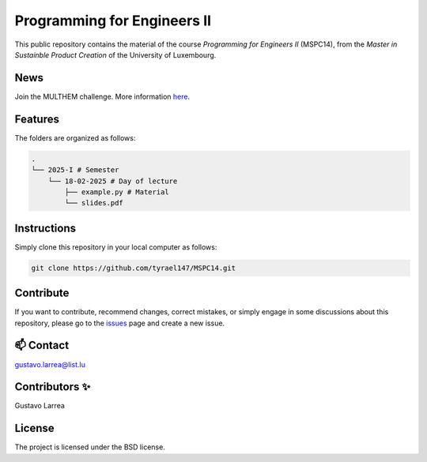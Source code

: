 Programming for Engineers II
============================

This public repository contains the material of the course `Programming for Engineers II` (MSPC14), from the `Master in Sustainble Product Creation` of the University of Luxembourg.


News
----

Join the MULTHEM challenge. More information `here <https://www.linkedin.com/company/multhem/posts/?feedView=all>`_.

Features
--------

The folders are organized as follows:

.. code-block:: console

    .
    └── 2025-I # Semester
        └── 18-02-2025 # Day of lecture
            ├── example.py # Material
            └── slides.pdf

Instructions
------------

Simply clone this repository in your local computer as follows:

.. code-block:: console
    
    git clone https://github.com/tyrael147/MSPC14.git


Contribute
----------

If you want to contribute, recommend changes, correct mistakes, or simply engage in some discussions about this repository, please go to the `issues <https://github.com/tyrael147/MSPC14/issues>`_ page and create a new issue.

📫 Contact
----------

gustavo.larrea@list.lu

Contributors ✨
---------------

Gustavo Larrea


License
-------

The project is licensed under the BSD license.

